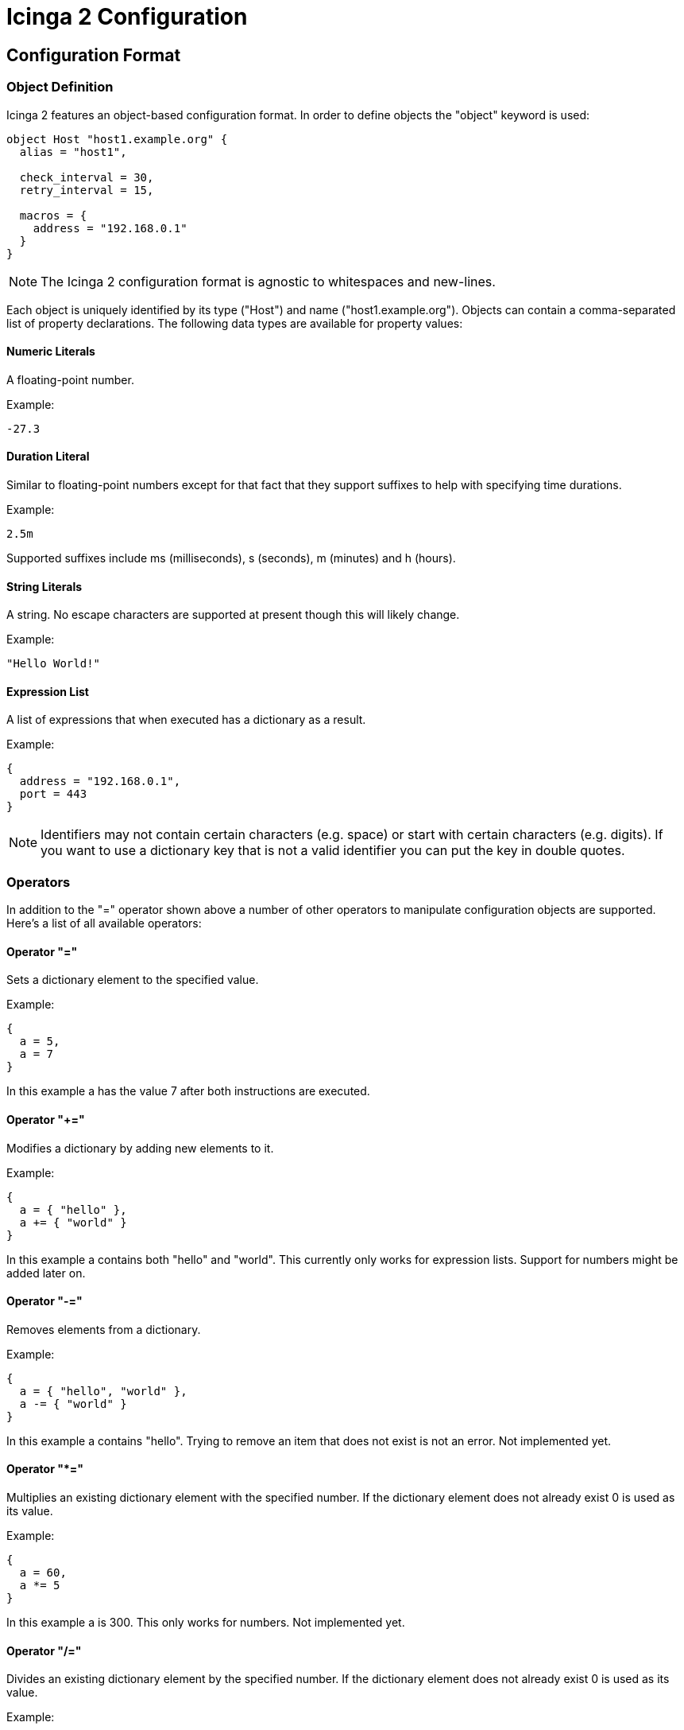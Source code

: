 Icinga 2 Configuration
======================

:keywords:	Icinga, documentation, configuration
:description:	Description of the Icinga 2 config

Configuration Format
--------------------

Object Definition
~~~~~~~~~~~~~~~~~

Icinga 2 features an object-based configuration format. In order to define
objects the "object" keyword is used:

-------------------------------------------------------------------------------
object Host "host1.example.org" {
  alias = "host1",

  check_interval = 30,
  retry_interval = 15,

  macros = {
    address = "192.168.0.1"
  }
}
-------------------------------------------------------------------------------

NOTE: The Icinga 2 configuration format is agnostic to whitespaces and
new-lines.

Each object is uniquely identified by its type ("Host") and name
("host1.example.org"). Objects can contain a comma-separated list of property
declarations. The following data types are available for property values:

Numeric Literals
^^^^^^^^^^^^^^^^

A floating-point number.

Example:

-------------------------------------------------------------------------------
-27.3
-------------------------------------------------------------------------------

Duration Literal
^^^^^^^^^^^^^^^^

Similar to floating-point numbers except for that fact that they support
suffixes to help with specifying time durations.

Example:

-------------------------------------------------------------------------------
2.5m
-------------------------------------------------------------------------------

Supported suffixes include ms (milliseconds), s (seconds), m (minutes) and h (hours).

String Literals
^^^^^^^^^^^^^^^

A string. No escape characters are supported at present though this will likely
change.

Example:

-------------------------------------------------------------------------------
"Hello World!"
-------------------------------------------------------------------------------

Expression List
^^^^^^^^^^^^^^^

A list of expressions that when executed has a dictionary as a result.

Example:

-------------------------------------------------------------------------------
{
  address = "192.168.0.1",
  port = 443
}
-------------------------------------------------------------------------------

NOTE: Identifiers may not contain certain characters (e.g. space) or start with
certain characters (e.g. digits). If you want to use a dictionary key that is
not a valid identifier you can put the key in double quotes.

Operators
~~~~~~~~~

In addition to the "=" operator shown above a number of other operators to
manipulate configuration objects are supported. Here's a list of all available
operators:

Operator "="
^^^^^^^^^^^^

Sets a dictionary element to the specified value.

Example:

-------------------------------------------------------------------------------
{
  a = 5,
  a = 7
}
-------------------------------------------------------------------------------

In this example a has the value 7 after both instructions are executed.

Operator "+="
^^^^^^^^^^^^^

Modifies a dictionary by adding new elements to it.

Example:

-------------------------------------------------------------------------------
{
  a = { "hello" },
  a += { "world" }
}
-------------------------------------------------------------------------------

In this example a contains both "hello" and "world". This currently only works
for expression lists. Support for numbers might be added later on.

Operator "-="
^^^^^^^^^^^^^

Removes elements from a dictionary.

Example:

-------------------------------------------------------------------------------
{
  a = { "hello", "world" },
  a -= { "world" }
}
-------------------------------------------------------------------------------

In this example a contains "hello". Trying to remove an item that does not
exist is not an error. Not implemented yet.

Operator "*="
^^^^^^^^^^^^^

Multiplies an existing dictionary element with the specified number. If the
dictionary element does not already exist 0 is used as its value.

Example:

-------------------------------------------------------------------------------
{
  a = 60,
  a *= 5
}
-------------------------------------------------------------------------------

In this example a is 300. This only works for numbers. Not implemented yet.

Operator "/="
^^^^^^^^^^^^^

Divides an existing dictionary element by the specified number. If the
dictionary element does not already exist 0 is used as its value.

Example:

-------------------------------------------------------------------------------
{
  a = 300,
  a /= 5
}
-------------------------------------------------------------------------------

In this example a is 60. This only works for numbers. Not implemented yet.

Attribute Shortcuts
~~~~~~~~~~~~~~~~~~~

Value Shortcut
^^^^^^^^^^^^^^

Example:

-------------------------------------------------------------------------------
{
  "hello", "world"
}
-------------------------------------------------------------------------------

This is equivalent to writing:

-------------------------------------------------------------------------------
{
  _00000001 = "hello", _00000002 = "world"
}
-------------------------------------------------------------------------------

The item's keys are monotonically increasing and the config compiler takes
care of ensuring that all keys are unique (even when adding items to an
existing attribute using +=).

Indexer Shortcut
^^^^^^^^^^^^^^^^

Example:

-------------------------------------------------------------------------------
{
  hello["key"] = "world"
}
-------------------------------------------------------------------------------

This is equivalent to writing:

-------------------------------------------------------------------------------
{
  hello += {
    key = "world"
  }
}
-------------------------------------------------------------------------------

Specifiers
~~~~~~~~~~

Objects can have specifiers that have special meaning. The following specifiers
can be used (before the "object" keyword):

Specifier "abstract"
^^^^^^^^^^^^^^^^^^^^

This specifier identifies the object as a template which can be used by other
object definitions. The object will not be instantiated on its own.

Instead of using the "abstract" specifier you can use the "template" keyword
which is a shorthand for writing "abstract object":

-------------------------------------------------------------------------------
template Service "http" {
  ...
}
-------------------------------------------------------------------------------

Specifier "local"
^^^^^^^^^^^^^^^^^

This specifier disables replication for this object. The object will not be
sent to remote Icinga instances.

Inheritance
~~~~~~~~~~~

Objects can inherit attributes from one or more other objects.

Example:

-------------------------------------------------------------------------------
abstract object Host "default-host" {
  check_interval = 30,

  macros = {
    color = "red"
  }
}

abstract object Host "test-host" inherits "default-host" {
  macros += {
    color = "blue"
  }
}

object Host "localhost" inherits "test-host" {
  macros += {
    address = "127.0.0.1",
    address6 = "::1"
  }
}
-------------------------------------------------------------------------------

NOTE: The "default-host" and "test-host" objects are marked as templates using
the "abstract" keyword. Parent objects do not necessarily have to be "abstract"
though in general they are.

NOTE: The += operator is used to insert additional properties into the macros
dictionary. The final dictionary contains all 3 macros and the property "color"
has the value "blue".

Parent objects are resolved in the order they're specified using the "inherits"
keyword. Parent objects must already be defined by the time they're used in an
object definition.

Comments
~~~~~~~~

The Icinga 2 configuration format supports C/C++-style comments.

Example:

-------------------------------------------------------------------------------
/*
 This is a comment.
 */
object Host "localhost" {
  check_interval = 30, // this is also a comment.
  retry_interval = 15
}
-------------------------------------------------------------------------------

Includes
~~~~~~~~

Other configuration files can be included using the "#include" directive. Paths
must be relative to the configuration file that contains the "#include"
keyword:

Example:

-------------------------------------------------------------------------------
#include "some/other/file.conf"
#include "conf.d/*.conf"
-------------------------------------------------------------------------------

Icinga also supports include search paths similar to how they work in a
C/C++ compiler:

-------------------------------------------------------------------------------
#include <itl/itl.conf>
-------------------------------------------------------------------------------

Note the use of angle brackets instead of double quotes. This causes the
config compiler to search the include search paths for the specified file.
By default $PREFIX/icinga2 is included in the list of search paths.

Wildcards are not permitted when using angle brackets.

Library directive
~~~~~~~~~~~~~~~~~

The "#library" directive can be used to manually load additional libraries.
Upon loading these libraries may provide additional classes or methods.

Example:

-------------------------------------------------------------------------------
#library "snmphelper"
-------------------------------------------------------------------------------

NOTE: The "icinga" library is automatically loaded by Icinga.

Type Definition
~~~~~~~~~~~~~~~

By default Icinga has no way of semantically verifying its configuration
objects. This is where type definitions come in. Using type definitions you
can specify which attributes are allowed in an object definition.

Example:

-------------------------------------------------------------------------------
type Pizza {
	%require "radius",
	%attribute number "radius",

	%attribute dictionary "ingredients" {
		%validator "ValidateIngredients",

		%attribute string "*",

		%attribute dictionary "*" {
			%attribute number "quantity",
			%attribute string "name"
		}
	},

	%attribute any "custom::*"
}
-------------------------------------------------------------------------------

The Pizza definition provides the following validation rules:

* Pizza objects must contain an attribute "radius" which has to be a number.
* Pizza objects may contain an attribute "ingredients" which has to be a
dictionary.
* Elements in the ingredients dictionary can be either a string or a dictionary.
* If they're a dictionary they may contain attributes "quantity" (of type
number) and "name" (of type string).
* The script function "ValidateIngredients" is run to perform further
validation of the ingredients dictionary.
* Pizza objects may contain attribute matching the pattern "custom::*" of any
type.

Valid types for type rules include:
* any
* number
* string
* scalar (an alias for string)
* dictionary

Configuration Objects
---------------------

Type: IcingaApplication
~~~~~~~~~~~~~~~~~~~~~~~

The "IcingaApplication" type is used to specify global configuration parameters
for Icinga. There must be exactly one application object in each Icinga 2
configuration. The object must have the "local" specifier.

Example:

-------------------------------------------------------------------------------
local object IcingaApplication "icinga" {
  cert_path = "my-cert.pem",
  ca_path = "ca.crt",

  node = "192.168.0.1",
  service = 7777,

  pid_path = "./var/run/icinga2.pid",
  state_path = "./var/lib/icinga2.state",

  macros = {
    plugindir = "/usr/local/icinga/libexec"
  }
}
-------------------------------------------------------------------------------

Attribute: cert_path
^^^^^^^^^^^^^^^^^^^^

This is used to specify the SSL client certificate Icinga 2 will use when
connecting to other Icinga 2 instances. This property is optional when you're
setting up a non-networked Icinga 2 instance.

Attribute: ca_path
^^^^^^^^^^^^^^^^^^

This is the public CA certificate that is used to verify connections from other
Icinga 2 instances. This property is optional when you're setting up a
non-networked Icinga 2 instance.

Attribute: node
^^^^^^^^^^^^^^^

The externally visible IP address that is used by other Icinga 2 instances to
connect to this instance. This property is optional when you're setting up a
non-networked Icinga 2 instance.

NOTE: Icinga does not bind to this IP address.

Attribute: service
^^^^^^^^^^^^^^^^^^

The port this Icinga 2 instance should listen on. This property is optional
when you're setting up a non-networked Icinga 2 instance.

Attribute: pid_path
^^^^^^^^^^^^^^^^^^^

Optional. The path to the PID file. Defaults to "icinga.pid" in the current
working directory.

Attribute: state_path
^^^^^^^^^^^^^^^^^^^^^

Optional. The path of the state file. This is the file Icinga 2 uses to persist
objects between program runs. Defaults to "icinga2.state" in the current working
directory.

Attribute: macros
^^^^^^^^^^^^^^^^^

Optional. Global macros that are used for service checks and notifications.


Type: Component
~~~~~~~~~~~~~~~

Icinga 2 uses a number of components to implement its feature-set. The
"Component" configuration object is used to load these components and specify
additional parameters for them. "Component" objects must have the "local"
specifier. The typical components to be loaded in the default configuration
would be "checker", "delegation" and more.

Example "compat":

-------------------------------------------------------------------------------
local object Component "compat" {
  status_path = "./var/cache/icinga2/status.dat",
  objects_path = "./var/cache/icinga2/objects.cache",
}
-------------------------------------------------------------------------------

Attribute: status_path
^^^^^^^^^^^^^^^^^^^^^^

Specifies where Icinga 2 Compat component will put the status.dat file, which can
be read by Icinga 1.x Classic UI and other addons. If not set, it defaults to the
localstatedir location.

Attribute: objects_path
^^^^^^^^^^^^^^^^^^^^^^^

Specifies where Icinga 2 Compat component will put the objects.cache file, which can
be read by Icinga 1.x Classic UI and other addons. If not set, it defaults to the
localstatedir location.

Type: ConsoleLogger
~~~~~~~~~~~~~~~~~~~

Specifies Icinga 2 logging to the console. Objects of this type must have the
"local" specifier.

Example:

-------------------------------------------------------------------------------
local object ConsoleLogger "my-debug-console" {
  severity = "debug"
}
-------------------------------------------------------------------------------

Attribute: severity
^^^^^^^^^^^^^^^^^^^

The minimum severity for this log. Can be "debug", "information", "warning" or
"critical". Defaults to "information".

Type: FileLogger
~~~~~~~~~~~~~~~~

Specifies Icinga 2 logging to a file. Objects of this type must have the "local"
specifier.

Example:

-------------------------------------------------------------------------------
local object FileLogger "my-debug-file" {
  severity = "debug",
  path = "/var/log/icinga2/icinga2-debug.log"
}
-------------------------------------------------------------------------------


Attribute: path
^^^^^^^^^^^^^^^

The log path.

Attribute: severity
^^^^^^^^^^^^^^^^^^^

The minimum severity for this log. Can be "debug", "information", "warning" or
"critical". Defaults to "information".

Type: SyslogLogger
~~~~~~~~~~~~~~~~~~

Specifies Icinga 2 logging to syslog. Objects of this type must have the "local"
specifier.

Example:

-------------------------------------------------------------------------------
local object SyslogLogger "my-crit-syslog" {
  severity = "critical"
}
-------------------------------------------------------------------------------

Attribute: severity
^^^^^^^^^^^^^^^^^^^

The minimum severity for this log. Can be "debug", "information", "warning" or
"critical". Defaults to "information".


Type: Endpoint
~~~~~~~~~~~~~~

Endpoint objects are used to specify connection information for remote Icinga 2
instances. Objects of this type should not be local:

-------------------------------------------------------------------------------
object Endpoint "icinga-c2" {
  node = "192.168.5.46",
  service = 7777,
}
-------------------------------------------------------------------------------

Attribute: node
^^^^^^^^^^^^^^^

The hostname/IP address of the remote Icinga 2 instance.

Attribute: service
^^^^^^^^^^^^^^^^^^

The service name/port of the remote Icinga 2 instance.

Type: CheckCommand
~~~~~~~~~~~~~~~~~~

A check command definition. Additional default command macros can be defined here.

Example:

-------------------------------------------------------------------------------
object CheckCommand "check_snmp" inherits "plugin-check-command" {
  command = "$plugindir$/check_snmp -H $address$ -C $community$ -o $oid$",

  macros = {2yy
    plugindir = "/usr/lib/nagios/plugins",
    address = "127.0.0.1",
    community = "public",
  }
}
-------------------------------------------------------------------------------

Type: NotificationCommand
~~~~~~~~~~~~~~~~~~~~~~~~~

A notification command definition.

Example:

-------------------------------------------------------------------------------
object NotificationCommand "mail-service-notification" inherits "plugin-notification-command" {
  command = "/usr/bin/printf \"%b\" \"***** Icinga  *****\n\nNotification Type: $NOTIFICATIONTYPE$\n\nService: $SERVICEDESC$\nHost: $HOSTALIAS$\nAddress: $HOSTADDRESS$\nState: $SERVICESTATE$\n\nDate/Time: $LONGDATETIME$\n\nAdditional Info: $SERVICEOUTPUT$\n\nComment: [$NOTIFICATIONAUTHORNAME$] $NOTIFICATIONCOMMENT$\n\n\" | /usr/bin/mail -s \"$NOTIFICATIONTYPE$ - $HOSTNAME$ - $SERVICEDESC$ - $SERVICESTATE$\" $CONTACTEMAIL$",
}
-------------------------------------------------------------------------------

Type: EventCommand
~~~~~~~~~~~~~~~~~~~~~~~~~

An event command definition.

NOTE: Similar to Icinga 1.x event handlers.

Example:

-------------------------------------------------------------------------------
object EventCommand "restart-httpd-event" inherits "plugin-event-command" {
  command = "/usr/local/icinga/libexec/restart-httpd.sh",
}
-------------------------------------------------------------------------------


Type: Service
~~~~~~~~~~~~~

Service objects describe network services and how they should be checked by
Icinga 2.

NOTE: Better create a service template and use that reference on the host
definition as shown below.

Example:

-------------------------------------------------------------------------------
object Service "localhost-uptime" {
  host_name = "localhost",

  alias = "localhost Uptime",

  methods = {
    check = "PluginCheck"
  },

  check_command = "check_snmp",

  macros = {
    plugindir = "/usr/lib/nagios/plugins",
    address = "127.0.0.1",
    community = "public",
    oid = "DISMAN-EVENT-MIB::sysUpTimeInstance"
  }

  check_interval = 60s,
  retry_interval = 15s,

  servicegroups = { "all-services", "snmp" },

  checkers = { "*" },
}
-------------------------------------------------------------------------------

Attribute: host_name
^^^^^^^^^^^^^^^^^^^^

The host this service belongs to. There must be a "Host" object with that name.

Attribute: alias
^^^^^^^^^^^^^^^^

Optional. A short description of the service.

Attribute: methods - check
^^^^^^^^^^^^^^^^^^^^^^^^^^

The check type of the service. For now only external check plugins are
supported ("PluginCheck").

Attribute: check_command
^^^^^^^^^^^^^^^^^^^^^^^^

Optional when not using the "external plugin" check type. The check command.
May contain macros.

Attribute: check_interval
^^^^^^^^^^^^^^^^^^^^^^^^^

Optional. The check interval (in seconds).

Attribute: retry_interval
^^^^^^^^^^^^^^^^^^^^^^^^^

Optional. The retry interval (in seconds). This is used when the service is in
a soft state.

Attribute: servicegroups
^^^^^^^^^^^^^^^^^^^^^^^^

Optional. The service groups this service belongs to.

Attribute: checkers
^^^^^^^^^^^^^^^^^^^

Optional. A list of remote endpoints that may check this service. Wildcards can
be used here.

Type: ServiceGroup
~~~~~~~~~~~~~~~~~~

A group of services.

Example:

-------------------------------------------------------------------------------
object ServiceGroup "snmp" {
  alias = "SNMP services",

  custom = {
    notes_url = "http://www.example.org/",
    action_url = "http://www.example.org/",
  }
}
-------------------------------------------------------------------------------

Attribute: alias
^^^^^^^^^^^^^^^^

Optional. A short description of the service group.

Attribute: notes_url
^^^^^^^^^^^^^^^^^^^^

Optional. Notes URL. Used by the CGIs.

Attribute: action_url
^^^^^^^^^^^^^^^^^^^^^

Optional. Action URL. Used by the CGIs.

Type: Host
~~~~~~~~~~

A host. Unlike in Icinga 1.x hosts are not checkable objects in Icinga 2.

Example:

-------------------------------------------------------------------------------
object Host "localhost" {
  alias = "The best host there is",

  hostgroups = [ "all-hosts" ],

  hostcheck = "ping",
  dependencies = [ "router-ping" ]

  services["ping"] = { templates = "ping" }
  services["http"] = {
    templates = "my-http",
    macros = {
      vhost = "test1.example.org",
      port = 81
    }
  }

  check_interval = 60m,
  retry_interval = 15m,

  servicegroups = [ "all-services" ],

  checkers = { "*" },
}
-------------------------------------------------------------------------------

Attribute: alias
^^^^^^^^^^^^^^^^

Optional. A short description of the host.

Attribute: hostgroups
^^^^^^^^^^^^^^^^^^^^^

Optional. A list of host groups this host belongs to.

Attribute: hostcheck
^^^^^^^^^^^^^^^^^^^^

Optional. A service that is used to determine whether the host is up or down.

Attribute: hostdependencies
^^^^^^^^^^^^^^^^^^^^^^^^^^^

Optional. A list of hosts that are used to determine whether the host is
unreachable.

Attribute: servicedependencies
^^^^^^^^^^^^^^^^^^^^^^^^^^^^^^

Optional. A list of services that are used to determine whether the host is
unreachable.

Attribute: services
^^^^^^^^^^^^^^^^^^^

Inline definition of services. Each service name is defined in square brackets
and got its own dictionary with attribute properties, such as the template service
being used.
All other service-related properties are additively copied into the new service
object.

The new service's name is "hostname-service" - where "service" is the
array key in the services array.

The priority for service properties is (from highest to lowest):

1. Properties specified in the dictionary of the inline service definition
2. Host properties
3. Properties inherited from the new service's parent object

Attribute: check_interval
^^^^^^^^^^^^^^^^^^^^^^^^^

Optional. Copied into inline service definitions. The host itself does not have
any checks.

Attribute: retry_interval
^^^^^^^^^^^^^^^^^^^^^^^^^

Optional. Copied into inline service definitions. The host itself does not have
any checks.

Attribute: servicegroups
^^^^^^^^^^^^^^^^^^^^^^^^

Optional. Copied into inline service definitions. The host itself does not have
any checks.

Attribute: checkers
^^^^^^^^^^^^^^^^^^^

Optional. Copied into inline service definitions. The host itself does not have
any checks.

Type: HostGroup
~~~~~~~~~~~~~~~

A group of hosts.

Example

-------------------------------------------------------------------------------
object HostGroup "my-hosts" {
  alias = "My hosts",

  notes_url = "http://www.example.org/",
  action_url = "http://www.example.org/",
}
-------------------------------------------------------------------------------

Attribute: alias
^^^^^^^^^^^^^^^^

Optional. A short description of the host group.

Attribute: notes_url
^^^^^^^^^^^^^^^^^^^^

Optional. Notes URL. Used by the CGIs.

Attribute: action_url
^^^^^^^^^^^^^^^^^^^^^

Optional. Action URL. Used by the CGIs.

Configuration Examples
----------------------

Non-networked minimal example
~~~~~~~~~~~~~~~~~~~~~~~~~~~~~

NOTE: Icinga 2 ITL provides itl/standalone.conf which loads all required components, as well
as itl/itl.conf includes many object templates already for an easy start with Icinga 2.

-------------------------------------------------------------------------------
local object IcingaApplication "icinga" {

}

local object Component "checker" {

}

local object Component "delegation" {

}

object CheckCommand "ping" {
  command = "$plugindir$/check_ping -H $address$ -w $wrta$,$wpl$% -c $crta$,$cpl$%",
}

template Service "icinga-service" {
  methods = {
    check = "PluginCheck"
  },

  macros = {
    plugindir = "/usr/lib/nagios/plugins"
  }
}

template Service "ping-tmpl" inherits "icinga-service" {
  check_command = "ping",
  macros += {
    wrta = 50,
    wpl = 5,
    crta = 100,
    cpl = 10
  }
}

object Host "localhost" {
  services["ping"]  = { templates = "ping-tmpl" },

  macros = {
    address = "127.0.0.1"
  },

  check_interval = 10m
}
-------------------------------------------------------------------------------

NOTE: You may also want to load the "compat" component if you want Icinga 2 to
write status.dat and objects.cache files.

/* vim: set syntax=asciidoc filetype=asciidoc: */
